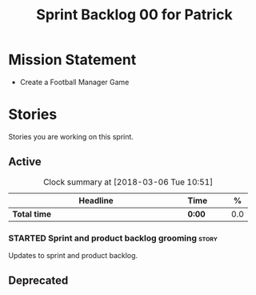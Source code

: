 #+title: Sprint Backlog 00 for Patrick
#+options: date:nil toc:nil author:nil num:nil
#+todo: STARTED | COMPLETED CANCELLED POSTPONED
#+tags: { story(s) epic(e) }

* Mission Statement

- Create a Football Manager Game

* Stories

Stories you are working on this sprint.

** Active

#+begin: clocktable :maxlevel 3 :scope subtree :indent nil :emphasize nil :scope file :narrow 75 :formula %
#+CAPTION: Clock summary at [2018-03-06 Tue 10:51]
| <75>                                                                        |        |   |   |     |
| Headline                                                                    | Time   |   |   |   % |
|-----------------------------------------------------------------------------+--------+---+---+-----|
| *Total time*                                                                | *0:00* |   |   | 0.0 |
#+TBLFM: $5='(org-clock-time% @3$2 $2..$4);%.1f
#+end:


*** STARTED Sprint and product backlog grooming                       :story:

Updates to sprint and product backlog.

** Deprecated
